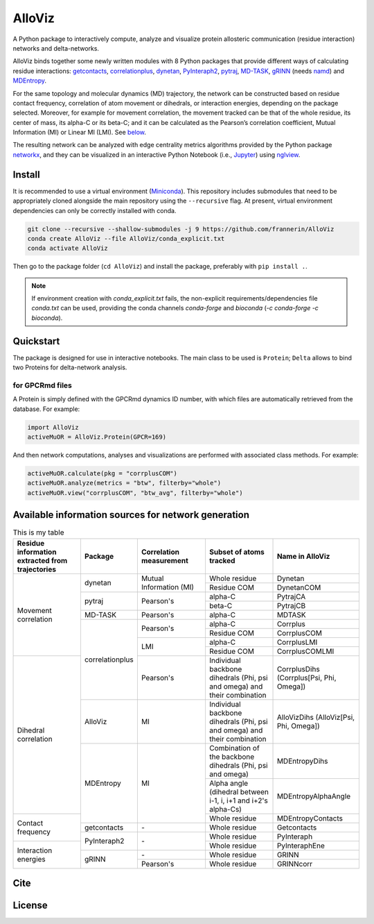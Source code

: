 .. raw:: html

   <!-- [![PyPI - Python Version](https://img.shields.io/pypi/pyversions/correlationplus)](https://pypi.org/project/correlationplus/)
   [![PyPI](https://img.shields.io/pypi/v/correlationplus)](https://pypi.org/project/correlationplus/)
   [![install with bioconda](https://img.shields.io/badge/install%20with-bioconda-brightgreen.svg?style=flat)](http://bioconda.github.io/recipes/correlationplus/README.html)
   [![Open Source License: GPL v3](https://img.shields.io/badge/License-LGPLv3-blue.svg)](https://opensource.org/licenses/LGPL-3.0)
   [![Doc](https://readthedocs.org/projects/correlationplus/badge/?version=latest)](http://correlationplus.readthedocs.org/en/latest/#)
   [![Docker Image Version (tag latest semver)](https://img.shields.io/docker/v/structuraldynamicslab/correlationplus/latest)](https://hub.docker.com/repository/docker/structuraldynamicslab/correlationplus)
   ![Conda](https://img.shields.io/conda/pn/bioconda/correlationplus)
   [![SWH](https://archive.softwareheritage.org/badge/origin/https://github.com/tekpinar/correlationplus/)](https://archive.softwareheritage.org/browse/origin/?origin_url=https://github.com/tekpinar/correlationplus) -->

..
	.. role::  raw-html(raw)
	    :format: html
	:raw-html:`&#128301;`

AlloViz
=======

A Python package to interactively compute, analyze and visualize protein
allosteric communication (residue interaction) networks and
delta-networks.

AlloViz binds together some newly written modules with 8 Python packages
that provide different ways of calculating residue interactions:
`getcontacts <https://github.com/getcontacts/getcontacts>`__,
`correlationplus <https://github.com/tekpinar/correlationplus>`__,
`dynetan <https://github.com/melomcr/dynetan>`__,
`PyInteraph2 <https://github.com/ELELAB/pyinteraph2>`__,
`pytraj <https://github.com/Amber-MD/pytraj>`__,
`MD-TASK <https://github.com/RUBi-ZA/MD-TASK>`__,
`gRINN <https://bitbucket.org/onursercinoglu/grinn>`__ (needs
`namd <https://www.ks.uiuc.edu/Research/namd/>`__) and
`MDEntropy <https://github.com/msmbuilder/mdentropy>`__.

.. raw:: html

   <!-- [g_correlation](https://www.mpinat.mpg.de/grubmueller/g_correlation), [GSAtools](https://github.com/AllosterIt/GSAtools) -->

For the same topology and molecular dynamics (MD) trajectory, the
network can be constructed based on residue contact frequency,
correlation of atom movement or dihedrals, or interaction energies,
depending on the package selected. Moreover, for example for movement
correlation, the movement tracked can be that of the whole residue, its
center of mass, its alpha-C or its beta-C; and it can be calculated as
the Pearson’s correlation coefficient, Mutual Information (MI) or Linear
MI (LMI). See
`below <#available-information-sources-for-network-generation>`__.

The resulting network can be analyzed with edge centrality metrics
algorithms provided by the Python package
`networkx <https://github.com/networkx/networkx>`__, and they can be
visualized in an interactive Python Notebook (i.e.,
`Jupyter <https://jupyter.org/>`__) using
`nglview <https://github.com/nglviewer/nglview>`__.

Install
-------

It is recommended to use a virtual environment
(`Miniconda <https://docs.conda.io/en/latest/miniconda.html>`__). This
repository includes submodules that need to be appropriately cloned
alongside the main repository using the ``--recursive`` flag. At
present, virtual environment dependencies can only be correctly
installed with conda.

.. code:: bash

   git clone --recursive --shallow-submodules -j 9 https://github.com/frannerin/AlloViz
   conda create AlloViz --file AlloViz/conda_explicit.txt
   conda activate AlloViz

Then go to the package folder (``cd AlloViz``) and install the package,
preferably with ``pip install .``.

.. note::

   If environment creation with `conda_explicit.txt` fails, the non-explicit requirements/dependencies file `conda.txt` can be used, providing the conda channels `conda-forge` and `bioconda` (`-c conda-forge -c bioconda`).

Quickstart
----------

The package is designed for use in interactive notebooks. The main class
to be used is ``Protein``; ``Delta`` allows to bind two Proteins for
delta-network analysis.

for GPCRmd files
~~~~~~~~~~~~~~~~

A Protein is simply defined with the GPCRmd dynamics ID number, with
which files are automatically retrieved from the database. For example:

.. code:: python

   import AlloViz
   activeMuOR = AlloViz.Protein(GPCR=169)

And then network computations, analyses and visualizations are performed
with associated class methods. For example:

.. code:: python

   activeMuOR.calculate(pkg = "corrplusCOM")
   activeMuOR.analyze(metrics = "btw", filterby="whole")
   activeMuOR.view("corrplusCOM", "btw_avg", filterby="whole")

Available information sources for network generation
----------------------------------------------------

.. raw:: html

   <!-- https://www.tablesgenerator.com/html_tables
   https://github.com/msmbuilder/msmbuilder/blob/515fd5c27836c797692d600216b5eb224dfc1c5d/msmbuilder/featurizer/featurizer.py#L802
    -->

.. table:: This is my table
	:widths: 20 15 20 20 25

	+-------------------+-----------------+------------------+-------------------------+---------------------------+
	| Residue           | Package         | Correlation      | Subset of atoms         | Name in AlloViz           |
	| information       |                 | measurement      | tracked                 |                           |
	| extracted from    |                 |                  |                         |                           |
	| trajectories      |                 |                  |                         |                           |
	+===================+=================+==================+=========================+===========================+
	| Movement          | dynetan         | Mutual           | Whole residue           | Dynetan                   |
	| correlation       |                 | Information (MI) +-------------------------+---------------------------+
	|                   |                 |                  | Residue COM             | DynetanCOM                |
	|                   +-----------------+------------------+-------------------------+---------------------------+
	|                   | pytraj          | Pearson's        | alpha-C                 | PytrajCA                  |
	|                   |                 |                  +-------------------------+---------------------------+
	|                   |                 |                  | beta-C                  | PytrajCB                  |
	|                   +-----------------+------------------+-------------------------+---------------------------+
	|                   | MD-TASK         | Pearson's        | alpha-C                 | MDTASK                    |
	|                   +-----------------+------------------+-------------------------+---------------------------+
	|                   | correlationplus | Pearson's        | alpha-C                 | Corrplus                  |
	|                   |                 |                  +-------------------------+---------------------------+
	|                   |                 |                  | Residue COM             | CorrplusCOM               |
	|                   |                 +------------------+-------------------------+---------------------------+
	|                   |                 | LMI              | alpha-C                 | CorrplusLMI               |
	|                   |                 |                  +-------------------------+---------------------------+
	|                   |                 |                  | Residue COM             | CorrplusCOMLMI            |
	+-------------------+                 +------------------+-------------------------+---------------------------+
	| Dihedral          |                 | Pearson's        | Individual backbone     | CorrplusDihs              |
	| correlation       |                 |                  | dihedrals (Phi, psi     | (Corrplus[Psi, Phi,       |
	|                   |                 |                  | and omega) and their    | Omega])                   |
	|                   |                 |                  | combination             |                           |
	|                   +-----------------+------------------+-------------------------+---------------------------+
	|                   | AlloViz         | MI               | Individual backbone     | AlloVizDihs               |
	|                   |                 |                  | dihedrals (Phi, psi     | (AlloViz[Psi, Phi,        |
	|                   |                 |                  | and omega) and their    | Omega])                   |
	|                   |                 |                  | combination             |                           |
	|                   +-----------------+------------------+-------------------------+---------------------------+
	|                   | MDEntropy       | MI               | Combination of the      | MDEntropyDihs             |
	|                   |                 |                  | backbone dihedrals      |                           |
	|                   |                 |                  | (Phi, psi and omega)    |                           |
	|                   |                 |                  +-------------------------+---------------------------+
	|                   |                 |                  | Alpha angle (dihedral   | MDEntropyAlphaAngle       |
	|                   |                 |                  | between i-1, i, i+1 and |                           |
	|                   |                 |                  | i+2's alpha-Cs)         |                           |
	+-------------------+                 |                  +-------------------------+---------------------------+
	| Contact frequency |                 |                  | Whole residue           | MDEntropyContacts         |
	|                   +-----------------+------------------+-------------------------+---------------------------+
	|                   | getcontacts     | \-               | Whole residue           | Getcontacts               |
	|                   +-----------------+------------------+-------------------------+---------------------------+
	|                   | PyInteraph2     | \-               | Whole residue           | PyInteraph                |
	+-------------------+                 |                  +-------------------------+---------------------------+
	| Interaction       |                 |                  | Whole residue           | PyInteraphEne             |
	| energies          +-----------------+------------------+-------------------------+---------------------------+
	|                   | gRINN           | \-               | Whole residue           | GRINN                     |
	|                   |                 +------------------+-------------------------+---------------------------+
	|                   |                 | Pearson's        | Whole residue           | GRINNcorr                 |
	+-------------------+-----------------+------------------+-------------------------+---------------------------+

Cite
-------

License
---------
